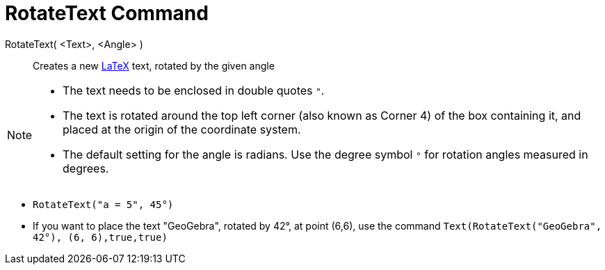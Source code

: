 = RotateText Command
:page-en: commands/RotateText
ifdef::env-github[:imagesdir: /en/modules/ROOT/assets/images]

RotateText( <Text>, <Angle> )::
  Creates a new xref:/LaTeX.adoc[LaTeX] text, rotated by the given angle

[NOTE]
====

* The text needs to be enclosed in double quotes `++"++`.
* The text is rotated around the top left corner (also known as Corner 4) of the box containing it, and placed at the origin of the coordinate system.
* The default setting for the angle is radians. Use the degree symbol `++°++` for rotation angles measured in degrees.

====

[EXAMPLE]
====

* `++RotateText("a = 5", 45°)++`

* If you want to place the text "GeoGebra", rotated by 42°, at point (6,6), use the command `++Text(RotateText("GeoGebra", 42°), (6, 6),true,true)++`

====

